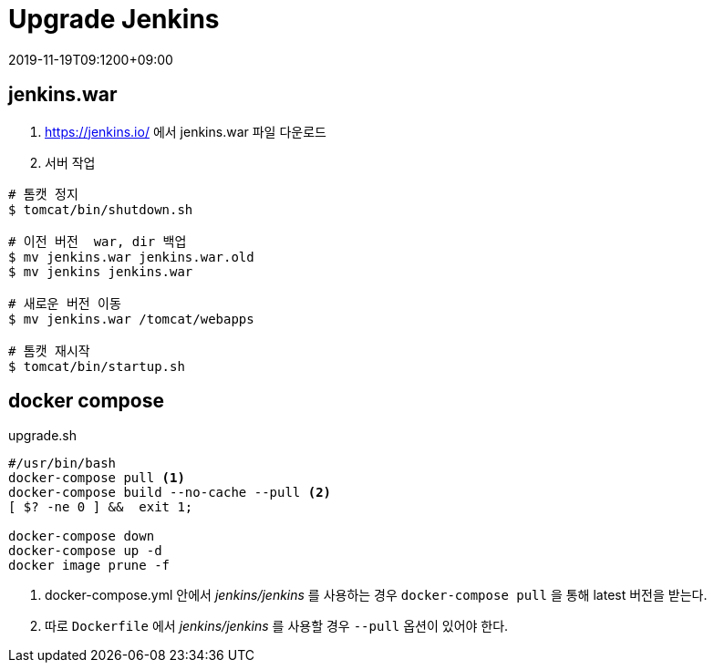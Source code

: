 = Upgrade Jenkins
:revdate: 2019-11-19T09:1200+09:00
:page-tags: jenkins

<<<

== jenkins.war
1. https://jenkins.io/ 에서 jenkins.war 파일 다운로드
2. 서버 작업

[source, bash]
----
# 톰캣 정지
$ tomcat/bin/shutdown.sh

# 이전 버전  war, dir 백업
$ mv jenkins.war jenkins.war.old
$ mv jenkins jenkins.war

# 새로운 버전 이동
$ mv jenkins.war /tomcat/webapps

# 톰캣 재시작
$ tomcat/bin/startup.sh
----

== docker compose

[source, bash]
.upgrade.sh
----
#/usr/bin/bash
docker-compose pull <1>
docker-compose build --no-cache --pull <2>
[ $? -ne 0 ] &&  exit 1;

docker-compose down
docker-compose up -d
docker image prune -f
----
<1> docker-compose.yml 안에서 _jenkins/jenkins_ 를 사용하는 경우 `docker-compose pull` 을 통해 latest 버전을 받는다.
<2> 따로 `Dockerfile` 에서 _jenkins/jenkins_ 를 사용할 경우 `--pull` 옵션이 있어야 한다.